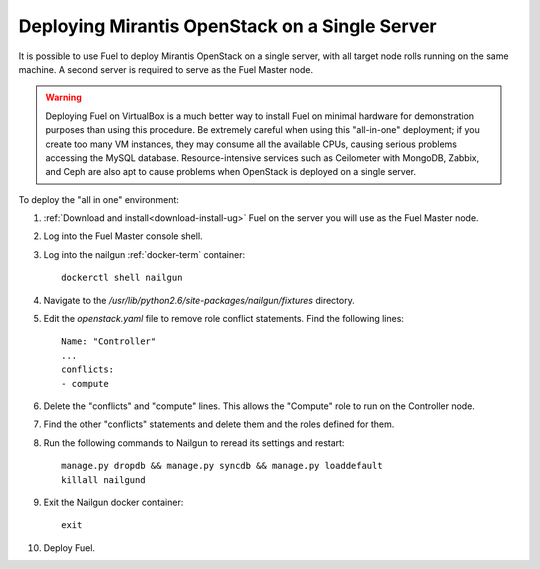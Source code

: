 
.. _all-in-one-ops:

Deploying Mirantis OpenStack on a Single Server
===============================================

It is possible to use Fuel
to deploy Mirantis OpenStack on a single server,
with all target node rolls running on the same machine.
A second server is required to serve as the Fuel Master node.

.. warning::  Deploying Fuel on VirtualBox is a much better
              way to install Fuel on minimal hardware
              for demonstration purposes
              than using this procedure.
              Be extremely careful when using this "all-in-one" deployment;
              if you create too many VM instances,
              they may consume all the available CPUs,
              causing serious problems accessing the MySQL database.
              Resource-intensive services
              such as Ceilometer with MongoDB, Zabbix,
              and Ceph are also apt to cause problems
              when OpenStack is deployed on a single server.

To deploy the "all in one" environment:

#. :ref:`Download and install<download-install-ug>` Fuel
   on the server you will use as the Fuel Master node.

#. Log into the Fuel Master console shell.

#. Log into the nailgun :ref:`docker-term` container:
   ::

     dockerctl shell nailgun

#. Navigate to the */usr/lib/python2.6/site-packages/nailgun/fixtures*
   directory.

#. Edit the *openstack.yaml* file to remove role conflict statements.
   Find the following lines:
   ::

     Name: "Controller"
     ...
     conflicts:
     - compute

#. Delete the "conflicts" and "compute" lines.
   This allows the "Compute" role
   to run on the Controller node.

#. Find the other "conflicts" statements and delete them
   and the roles defined for them.

#. Run the following commands to Nailgun
   to reread its settings and restart:
   ::

     manage.py dropdb && manage.py syncdb && manage.py loaddefault
     killall nailgund


#. Exit the Nailgun docker container:
   ::

     exit

#. Deploy Fuel.
